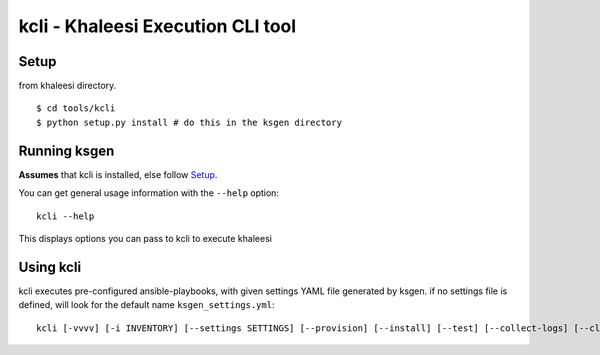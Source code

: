 ==================================
kcli - Khaleesi Execution CLI tool
==================================

Setup
=====

from khaleesi directory. ::

  $ cd tools/kcli
  $ python setup.py install # do this in the ksgen directory

Running ksgen
=============

**Assumes** that kcli is installed, else follow Setup_.

You can get general usage information with the ``--help`` option::

  kcli --help

This displays options you can pass to kcli to execute khaleesi

Using kcli
==========

kcli executes pre-configured ansible-playbooks, with given settings YAML file
generated by ksgen. if no settings file is defined, will look for the
default name ``ksgen_settings.yml``::

    kcli [-vvvv] [-i INVENTORY] [--settings SETTINGS] [--provision] [--install] [--test] [--collect-logs] [--cleanup]

